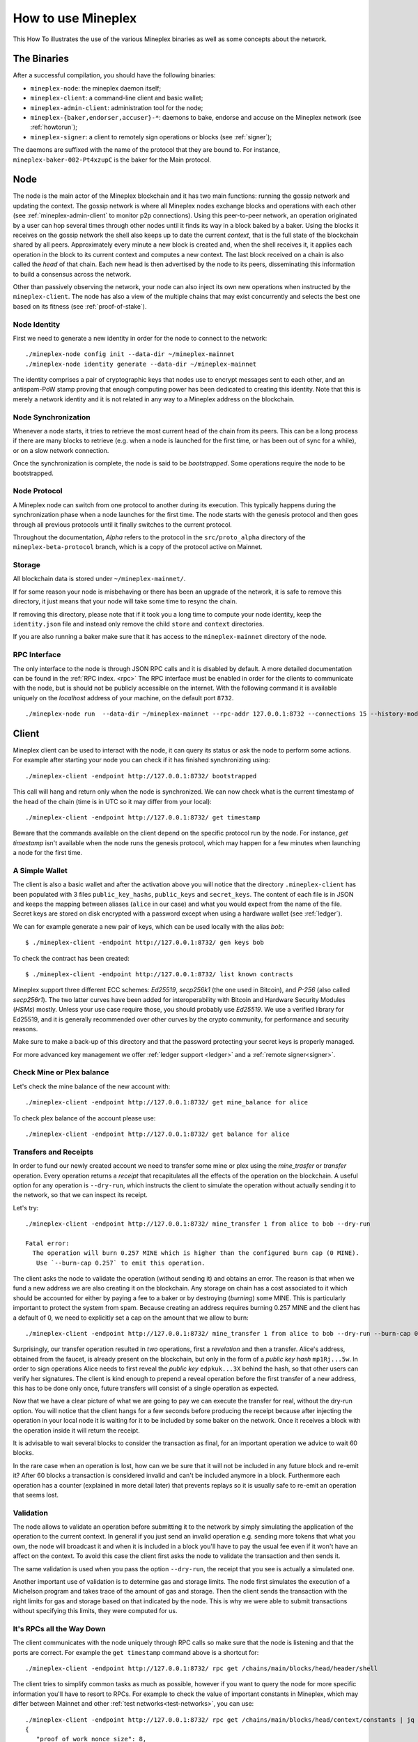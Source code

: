.. _howtouse:

How to use Mineplex
================

This How To illustrates the use of the various Mineplex binaries as well
as some concepts about the network.

The Binaries
------------

After a successful compilation, you should have the following binaries:

- ``mineplex-node``: the mineplex daemon itself;
- ``mineplex-client``: a command-line client and basic wallet;
- ``mineplex-admin-client``: administration tool for the node;
- ``mineplex-{baker,endorser,accuser}-*``: daemons to bake, endorse and
  accuse on the Mineplex network (see :ref:`howtorun`);
- ``mineplex-signer``: a client to remotely sign operations or blocks
  (see :ref:`signer`);

The daemons are suffixed with the name of the protocol that they are
bound to. For instance, ``mineplex-baker-002-Pt4xzupC`` is the baker
for the Main protocol.

Node
----

The node is the main actor of the Mineplex blockchain and it has two main
functions: running the gossip network and updating the context.
The gossip network is where all Mineplex nodes exchange blocks and
operations with each other (see :ref:`mineplex-admin-client` to monitor
p2p connections).
Using this peer-to-peer network, an operation originated by a user can
hop several times through other nodes until it finds its way in a
block baked by a baker.
Using the blocks it receives on the gossip network the shell also
keeps up to date the current `context`, that is the full state of
the blockchain shared by all peers.
Approximately every minute a new block is created and, when the shell
receives it, it applies each operation in the block to its current
context and computes a new context.
The last block received on a chain is also called the `head` of that
chain.
Each new head is then advertised by the node to its peers,
disseminating this information to build a consensus across the
network.

Other than passively observing the network, your node can also inject
its own new operations when instructed by the ``mineplex-client``.
The node has also a view of the multiple chains that may exist
concurrently and selects the best one based on its fitness (see
:ref:`proof-of-stake`).


Node Identity
~~~~~~~~~~~~~

First we need to generate a new identity in order for the node to
connect to the network::

    ./mineplex-node config init --data-dir ~/mineplex-mainnet
    ./mineplex-node identity generate --data-dir ~/mineplex-mainnet

The identity comprises a pair of cryptographic
keys that nodes use to encrypt messages sent to each other, and an
antispam-PoW stamp proving that enough computing power has been
dedicated to creating this identity.
Note that this is merely a network identity and it is not related in
any way to a Mineplex address on the blockchain.

Node Synchronization
~~~~~~~~~~~~~~~~~~~~

Whenever a node starts, it tries to retrieve the most current head of the chain
from its peers. This can be a long process if there are many blocks to retrieve
(e.g. when a node is launched for the first time, or has been out of sync for a
while), or on a slow network connection.

Once the synchronization is complete, the node is said to be *bootstrapped*.
Some operations require the node to be bootstrapped.

.. _node-protocol:

Node Protocol
~~~~~~~~~~~~~

A Mineplex node can switch from one protocol to another during its
execution.  This typically happens during the synchronization phase
when a node launches for the first time. The node starts with the
genesis protocol and then goes through all previous protocols until it
finally switches to the current protocol.

Throughout the documentation, `Alpha` refers to the protocol in the
``src/proto_alpha`` directory of the ``mineplex-beta-protocol`` branch, which is a
copy of the protocol active on Mainnet.


Storage
~~~~~~~

All blockchain data is stored under ``~/mineplex-mainnet/``.

If for some reason your node is misbehaving or there has been an
upgrade of the network, it is safe to remove this directory, it just
means that your node will take some time to resync the chain.

If removing this directory, please note that if it took you a long time to
compute your node identity, keep the ``identity.json`` file and instead only
remove the child ``store`` and ``context`` directories.

If you are also running a baker make sure that it has access to the
``mineplex-mainnet`` directory of the node.


RPC Interface
~~~~~~~~~~~~~

The only interface to the node is through JSON RPC calls and it is disabled by
default.  A more detailed documentation can be found in the :ref:`RPC index.
<rpc>` The RPC interface must be enabled in order for the clients
to communicate with the node, but is should not be publicly accessible on the
internet. With the following command it is available uniquely on the
`localhost` address of your machine, on the default port ``8732``.

::

   ./mineplex-node run  --data-dir ~/mineplex-mainnet --rpc-addr 127.0.0.1:8732 --connections 15 --history-mode=archive

Client
------

Mineplex client can be used to interact with the node, it can query its
status or ask the node to perform some actions.
For example after starting your node you can check if it has finished
synchronizing using::

   ./mineplex-client -endpoint http://127.0.0.1:8732/ bootstrapped

This call will hang and return only when the node is synchronized.
We can now check what is the current timestamp of the head of the
chain (time is in UTC so it may differ from your local)::

   ./mineplex-client -endpoint http://127.0.0.1:8732/ get timestamp

Beware that the commands available on the client depend on the specific
protocol run by the node. For instance, `get timestamp` isn't available when
the node runs the genesis protocol, which may happen for a few minutes when
launching a node for the first time.

A Simple Wallet
~~~~~~~~~~~~~~~

The client is also a basic wallet and after the activation above you
will notice that the directory ``.mineplex-client`` has been populated with
3 files ``public_key_hashs``, ``public_keys`` and ``secret_keys``.
The content of each file is in JSON and keeps the mapping between
aliases (``alice`` in our case) and what you would expect from the name
of the file.
Secret keys are stored on disk encrypted with a password except when
using a hardware wallet (see :ref:`ledger`).

We can for example generate a new pair of keys, which can be used locally
with the alias *bob*::

      $ ./mineplex-client -endpoint http://127.0.0.1:8732/ gen keys bob

To check the contract has been created::

      $ ./mineplex-client -endpoint http://127.0.0.1:8732/ list known contracts

Mineplex support three different ECC schemes: *Ed25519*, *secp256k1* (the
one used in Bitcoin), and *P-256* (also called *secp256r1*). The two
latter curves have been added for interoperability with Bitcoin and
Hardware Security Modules (*HSMs*) mostly. Unless your use case
require those, you should probably use *Ed25519*. We use a verified
library for Ed25519, and it is generally recommended over other curves
by the crypto community, for performance and security reasons.

Make sure to make a back-up of this directory and that the password
protecting your secret keys is properly managed.

For more advanced key management we offer :ref:`ledger support
<ledger>` and a :ref:`remote signer<signer>`.


.. _faucet:

Check Mine or Plex balance
~~~~~~~~~~~~~~~~~~~~~~~~~~

Let's check the mine balance of the new account with::

    ./mineplex-client -endpoint http://127.0.0.1:8732/ get mine_balance for alice

To check plex balance of the account please use::

    ./mineplex-client -endpoint http://127.0.0.1:8732/ get balance for alice

Transfers and Receipts
~~~~~~~~~~~~~~~~~~~~~~

In order to fund our newly created account we need to transfer some
mine or plex using the `mine_trasfer` or `transfer` operation.
Every operation returns a `receipt` that recapitulates all the effects
of the operation on the blockchain.
A useful option for any operation is ``--dry-run``, which instructs
the client to simulate the operation without actually sending it to
the network, so that we can inspect its receipt.

Let's try::

  ./mineplex-client -endpoint http://127.0.0.1:8732/ mine_transfer 1 from alice to bob --dry-run

  Fatal error:
    The operation will burn 0.257 MINE which is higher than the configured burn cap (0 MINE).
     Use `--burn-cap 0.257` to emit this operation.

The client asks the node to validate the operation (without sending
it) and obtains an error.
The reason is that when we fund a new address we are also creating it
on the blockchain.
Any storage on chain has a cost associated to it which should be
accounted for either by paying a fee to a baker or by destroying
(`burning`) some MINE.
This is particularly important to protect the system from spam.
Because creating an address requires burning 0.257 MINE and the client has
a default of 0, we need to explicitly set a cap on the amount that we
allow to burn::

  ./mineplex-client -endpoint http://127.0.0.1:8732/ mine_transfer 1 from alice to bob --dry-run --burn-cap 0.257

Surprisingly, our transfer operation resulted in `two` operations,
first a `revelation` and then a transfer.
Alice's address, obtained from the faucet, is already present on the
blockchain, but only in the form of a `public key hash`
``mp1Rj...5w``.
In order to sign operations Alice needs to first reveal the `public
key` ``edpkuk...3X`` behind the hash, so that other users can verify
her signatures.
The client is kind enough to prepend a reveal operation before the
first transfer of a new address, this has to be done only once, future
transfers will consist of a single operation as expected.

Now that we have a clear picture of what we are going to pay we can
execute the transfer for real, without the dry-run option.
You will notice that the client hangs for a few seconds before
producing the receipt because after injecting the operation in your
local node it is waiting for it to be included by some baker on the
network.
Once it receives a block with the operation inside it will return the
receipt.

It is advisable to wait several blocks to consider the transaction as
final, for an important operation we advice to wait 60 blocks.

In the rare case when an operation is lost, how can we be sure that it
will not be included in any future block and re-emit it?
After 60 blocks a transaction is considered invalid and can't be
included anymore in a block.
Furthermore each operation has a counter (explained in more detail
later) that prevents replays so it is usually safe to re-emit an
operation that seems lost.

Validation
~~~~~~~~~~

The node allows to validate an operation before submitting it to the
network by simply simulating the application of the operation to the
current context.
In general if you just send an invalid operation e.g. sending more
tokens that what you own, the node will broadcast it and when it is
included in a block you'll have to pay the usual fee even if it won't
have an affect on the context.
To avoid this case the client first asks the node to validate the
transaction and then sends it.

The same validation is used when you pass the option ``--dry-run``,
the receipt that you see is actually a simulated one.

Another important use of validation is to determine gas and storage
limits.
The node first simulates the execution of a Michelson program and
takes trace of the amount of gas and storage.
Then the client sends the transaction with the right limits for gas
and storage based on that indicated by the node.
This is why we were able to submit transactions without specifying
this limits, they were computed for us.

It's RPCs all the Way Down
~~~~~~~~~~~~~~~~~~~~~~~~~~

The client communicates with the node uniquely through RPC calls so
make sure that the node is listening and that the ports are
correct.
For example the ``get timestamp`` command above is a shortcut for::

   ./mineplex-client -endpoint http://127.0.0.1:8732/ rpc get /chains/main/blocks/head/header/shell

The client tries to simplify common tasks as much as possible, however
if you want to query the node for more specific information you'll
have to resort to RPCs. For example to check the value of important
constants in Mineplex, which may differ between Mainnet and other
:ref:`test networks<test-networks>`, you can use::

   ./mineplex-client -endpoint http://127.0.0.1:8732/ rpc get /chains/main/blocks/head/context/constants | jq
   {
      "proof_of_work_nonce_size": 8,
      "nonce_length": 32,
      "max_revelations_per_block": 32,
      "max_operation_data_length": 16384,
      "max_proposals_per_delegate": 20,
      "preserved_cycles": 5,
      "blocks_per_cycle": 1440,
      "blocks_per_commitment": 32,
      "blocks_per_roll_snapshot": 256,
      "blocks_per_voting_period": 32768,
      "time_between_blocks": [
        "60",
        "40"
      ],
      "endorsers_per_block": 30,
      "hard_gas_limit_per_operation": "1040000",
      "hard_gas_limit_per_block": "10400000",
      "proof_of_work_threshold": "70368744177663",
      "tokens_per_roll": "0",
      "mine_tokens_per_roll": "1000000000000",
      "michelson_maximum_type_size": 1000,
      "seed_nonce_revelation_tip": "0",
      "origination_size": 257,
      "block_security_deposit": "60000000000",
      "endorsement_security_deposit": "2000000000",
      "baking_reward_per_endorsement": [
        "10000000",
        "1500000"
      ],
      "endorsement_reward": [
        "10000000",
        "6666000"
      ],
      "cost_per_byte": "1000",
      "hard_storage_limit_per_operation": "60000",
      "test_chain_duration": "1966080",
      "quorum_min": 2000,
      "quorum_max": 7000,
      "min_proposal_quorum": 500,
      "initial_endorsers": 24,
      "delay_per_missing_endorsement": "8"
    }

Another interesting use of RPCs is to inspect the receipts of the
operations of a block::

  ./mineplex-client -endpoint http://127.0.0.1:8732/ rpc get /chains/main/blocks/head/operations

It is also possible to review the receipt of the whole block::

  ./mineplex-client -endpoint http://127.0.0.1:8732/ rpc get /chains/main/blocks/head/metadata

An interesting block receipt is the one produced at the end of a
cycle as many delegates receive back part of their unfrozen accounts.